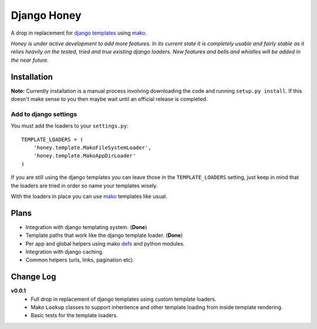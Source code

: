 ============
Django Honey
============

A drop in replacement for `django templates <https://docs.djangoproject.com/en/1.3/#the-template-layer>`_ 
using `mako <http://www.makotemplates.org/>`_.

*Honey is under active development to add more features.  In its current state
it is completely usable and fairly stable as it relies heavily on the tested, tried
and true existing django loaders.  New features and bells and whistles will be added
in the near future.*

Installation
============
**Note:** Currently installation is a manual process involving downloading the code and running
``setup.py install``.  If this doesn't make sense to you then maybe wait until
an official release is completed.

Add to django settings
----------------------
You must add the loaders to your ``settings.py``::

    TEMPLATE_LOADERS = (
        'honey.template.MakoFileSystemLoader',
        'honey.template.MakoAppDirLoader'
    )

If you are still using the django templates you can leave those in the ``TEMPLATE_LOADERS``
setting, just keep in mind that the loaders are tried in order so name your 
templates wisely.

With the loaders in place you can use `mako`_ templates like usual.

Plans
=====
* Integration with django templating system. (**Done**)
* Template paths that work like the django template loader. (**Done**)
* Per app and global helpers using mako `defs <http://www.makotemplates.org/docs/defs.html>`_ and python modules.
* Integration with django caching.
* Common helpers (urls, links, pagination etc).

Change Log
==========
**v0.0.1**
    * Full drop in replacement of django templates using custom template loaders.
    * Mako ``Lookup`` classes to support inheritence and other template loading 
      from inside template rendering.
    * Basic tests for the template loaders.
